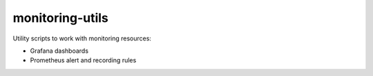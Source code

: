 
================
monitoring-utils
================

Utility scripts to work with monitoring resources:

* Grafana dashboards
* Prometheus alert and recording rules
